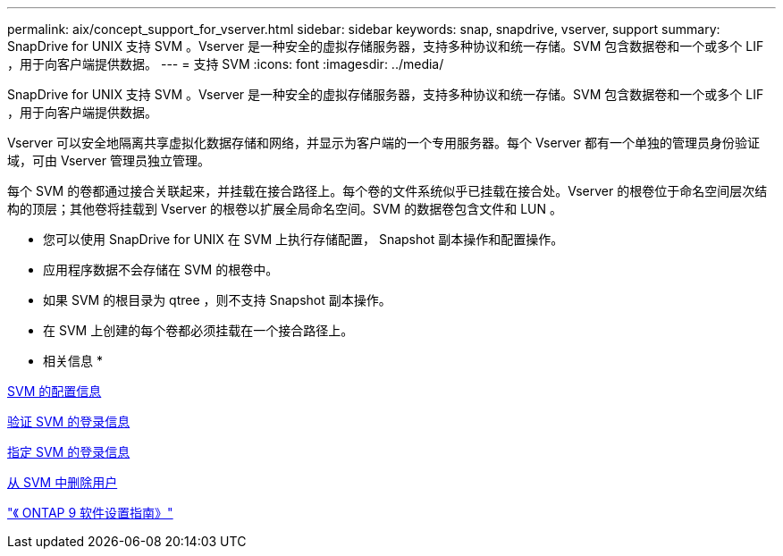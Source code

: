 ---
permalink: aix/concept_support_for_vserver.html 
sidebar: sidebar 
keywords: snap, snapdrive, vserver, support 
summary: SnapDrive for UNIX 支持 SVM 。Vserver 是一种安全的虚拟存储服务器，支持多种协议和统一存储。SVM 包含数据卷和一个或多个 LIF ，用于向客户端提供数据。 
---
= 支持 SVM
:icons: font
:imagesdir: ../media/


[role="lead"]
SnapDrive for UNIX 支持 SVM 。Vserver 是一种安全的虚拟存储服务器，支持多种协议和统一存储。SVM 包含数据卷和一个或多个 LIF ，用于向客户端提供数据。

Vserver 可以安全地隔离共享虚拟化数据存储和网络，并显示为客户端的一个专用服务器。每个 Vserver 都有一个单独的管理员身份验证域，可由 Vserver 管理员独立管理。

每个 SVM 的卷都通过接合关联起来，并挂载在接合路径上。每个卷的文件系统似乎已挂载在接合处。Vserver 的根卷位于命名空间层次结构的顶层；其他卷将挂载到 Vserver 的根卷以扩展全局命名空间。SVM 的数据卷包含文件和 LUN 。

* 您可以使用 SnapDrive for UNIX 在 SVM 上执行存储配置， Snapshot 副本操作和配置操作。
* 应用程序数据不会存储在 SVM 的根卷中。
* 如果 SVM 的根目录为 qtree ，则不支持 Snapshot 副本操作。
* 在 SVM 上创建的每个卷都必须挂载在一个接合路径上。


* 相关信息 *

xref:concept_configuration_information_for_vserver_environment.adoc[SVM 的配置信息]

xref:task_verifying_login_information_for_vserver.adoc[验证 SVM 的登录信息]

xref:task_specifying_login_information_for_vserver.adoc[指定 SVM 的登录信息]

xref:task_deleting_a_user_for_a_vserver.adoc[从 SVM 中删除用户]

http://docs.netapp.com/ontap-9/topic/com.netapp.doc.dot-cm-ssg/home.html["《 ONTAP 9 软件设置指南》"]
